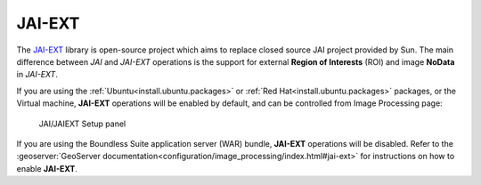 .. _sysadmin.jaiext:

JAI-EXT
=======

The `JAI-EXT <https://github.com/geosolutions-it/jai-ext>`_ library is open-source project which aims to replace closed source JAI project provided by Sun. The main difference between *JAI* and *JAI-EXT* operations is the support for external **Region of Interests** (ROI) and image **NoData** in *JAI-EXT*.

If you are using the :ref:`Ubuntu<install.ubuntu.packages>` or :ref:`Red Hat<install.ubuntu.packages>` packages, or the Virtual machine, **JAI-EXT** operations will be enabled by default, and can be controlled from Image Processing page:

.. figure:: img/JAIEXT.png
   
   JAI/JAIEXT Setup panel

If you are using the Boundless Suite application server (WAR) bundle, **JAI-EXT** operations will be disabled. Refer to the :geoserver:`GeoServer documentation<configuration/image_processing/index.html#jai-ext>` for instructions on how to enable **JAI-EXT**.
